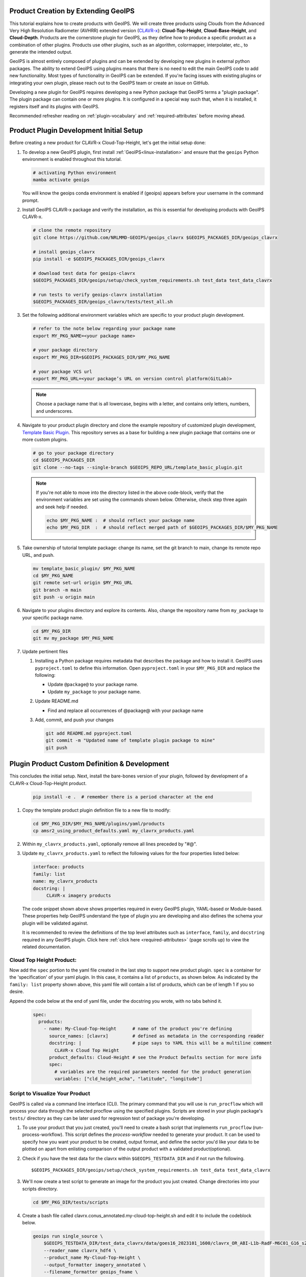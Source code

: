 Product Creation by Extending GeoIPS
************************************

This tutorial explains how to create products with GeoIPS. We will create three products using Clouds from the
Advanced Very High Resolution Radiometer (AVHRR) extended version
(`CLAVR-x <https://www.star.nesdis.noaa.gov/portfolio/detail_Clouds.php>`_): **Cloud-Top-Height**,
**Cloud-Base-Height**, and **Cloud-Depth**. Products are the cornerstone plugin for GeoIPS, as they define how to
produce a specific product as a combination of other plugins. Products use other plugins, such as an algorithm,
colormapper, interpolater, etc., to generate the intended output.

GeoIPS is almost entirely composed of plugins and can be extended by developing new plugins in external python
packages. The ability to extend GeoIPS using plugins means that there is no need to edit the main GeoIPS code to add
new functionality.  Most types of functionality in GeoIPS can be extended. If you're facing issues with existing
plugins or integrating your own plugin, please reach out to the GeoIPS team or create an issue on GitHub.

Developing a new plugin for GeoIPS requires developing a new Python package that GeoIPS terms a "plugin package". The
plugin package can contain one or more plugins. It is configured in a special way such that, when it is installed, it
registers itself and its plugins with GeoIPS.

Recommended refresher reading on :ref:`plugin-vocabulary` and :ref:`required-attributes` before moving ahead.

Product Plugin Development Initial Setup
****************************************

Before creating a new product for CLAVR-x Cloud-Top-Height, let's get the initial setup done:

#. To develop a new GeoIPS plugin, first install :ref:`GeoIPS<linux-installation>` and ensure that the ``geoips``
   Python environment is enabled throughout this tutorial.

   .. code-block:: shell

    # activating Python environment
    mamba activate geoips

   You will know the geoips conda environment is enabled if (geoips) appears before your username in the command prompt.

#. Install GeoIPS CLAVR-x package and verify the installation, as this is essential for developing products with
   GeoIPS CLAVR-x.

   .. code-block:: shell

    # clone the remote repository
    git clone https://github.com/NRLMMD-GEOIPS/geoips_clavrx $GEOIPS_PACKAGES_DIR/geoips_clavrx

    # install geoips_clavrx
    pip install -e $GEOIPS_PACKAGES_DIR/geoips_clavrx

    # download test data for geoips-clavrx
    $GEOIPS_PACKAGES_DIR/geoips/setup/check_system_requirements.sh test_data test_data_clavrx

    # run tests to verify geoips-clavrx installation
    $GEOIPS_PACKAGES_DIR/geoips_clavrx/tests/test_all.sh

#. Set the following additional environment variables which are specific to your product plugin development.

   .. code-block:: shell

      # refer to the note below regarding your package name
      export MY_PKG_NAME=<your package name>

      # your package directory
      export MY_PKG_DIR=$GEOIPS_PACKAGES_DIR/$MY_PKG_NAME

      # your package VCS url
      export MY_PKG_URL=<your package’s URL on version control platform(GitLab)>

   .. note::
      Choose a package name that is all lowercase, begins with a letter, and
      contains only letters, numbers, and underscores.

#. Navigate to your product plugin directory and clone the example repository of customized plugin development,
   `Template Basic Plugin <https://github.com/NRLMMD-GEOIPS/template_basic_plugin/tree/main>`_. This repository serves
   as a base for building a new plugin package that contains one or more custom plugins.

   .. code-block:: shell

      # go to your package directory
      cd $GEOIPS_PACKAGES_DIR
      git clone --no-tags --single-branch $GEOIPS_REPO_URL/template_basic_plugin.git

   .. note::
    If you're not able to move into the directory listed in the above code-block, verify that the environment
    variables are set using the commands shown below. Otherwise, check step three again and seek help if needed.

    .. code-block:: shell

      echo $MY_PKG_NAME :  # should reflect your package name
      echo $MY_PKG_DIR  :  # should reflect merged path of $GEOIPS_PACKAGES_DIR/$MY_PKG_NAME

#.  Take ownership of tutorial template package: change its name, set the git branch to main, change its remote repo URL, and
    push.

    .. code-block:: shell

       mv template_basic_plugin/ $MY_PKG_NAME
       cd $MY_PKG_NAME
       git remote set-url origin $MY_PKG_URL
       git branch -m main
       git push -u origin main

#. Navigate to your plugins directory and explore its contents. Also, change the repository name from ``my_package``
   to your specific package name.

   .. code-block:: shell

      cd $MY_PKG_DIR
      git mv my_package $MY_PKG_NAME

#. Update pertinent files

   #. Installing a Python package requires metadata that describes the package and how to install it. GeoIPS uses
      ``pyproject.toml`` to define this information. Open ``pyproject.toml`` in your ``$MY_PKG_DIR`` and replace the
      following:

      * Update ``@package@`` to your package name.
      * Update ``my_package`` to your package name.

   #. Update README.md

      * Find and replace all occurrences of @package@ with your package name

   #. Add, commit, and push your changes

      .. code-block:: shell

         git add README.md pyproject.toml
         git commit -m "Updated name of template plugin package to mine"
         git push

Plugin Product Custom Definition & Development
**********************************************

This concludes the initial setup. Next, install the bare-bones version of your plugin, followed by development of a
CLAVR-x Cloud-Top-Height product.

   .. code-block:: python

      pip install -e .  # remember there is a period character at the end

#. Copy the template product plugin definition file to a new file to modify:

   .. code-block:: shell

      cd $MY_PKG_DIR/$MY_PKG_NAME/plugins/yaml/products
      cp amsr2_using_product_defaults.yaml my_clavrx_products.yaml

#. Within ``my_clavrx_products.yaml``, optionally remove all lines preceded by "#@".

#. Update ``my_clavrx_products.yaml`` to reflect the following values for the four properties listed below:

   .. code-block:: yaml

      interface: products
      family: list
      name: my_clavrx_products
      docstring: |
           CLAVR-x imagery products

   The code snippet shown above shows properties required in every GeoIPS plugin, YAML-based or Module-based. These
   properties help GeoIPS understand the type of plugin you are developing and also defines the schema your plugin
   will be validated against.

   It is recommended to review the definitions of the top level attributes such as ``interface``, ``family``, and
   ``docstring`` required in any GeoIPS plugin. Click here :ref:`click here <required-attributes>` (page
   scrolls up) to view the related documentation.

Cloud Top Height Product:
-------------------------

Now add the ``spec`` portion to the yaml file created in the last step to support new product plugin. ``spec`` is a
container for the 'specification' of your yaml plugin. In this case, it contains a list of ``products``, as shown
below. As indicated by the ``family: list`` property shown above, this yaml file will contain a list of products,
which can be of length 1 if you so desire.

Append the code below at the end of yaml file, under the docstring you wrote, with no tabs behind it.

  .. code-block:: yaml

    spec:
      products:
        - name: My-Cloud-Top-Height      # name of the product you're defining
          source_names: [clavrx]         # defined as metadata in the corresponding reader
          docstring: |                   # pipe says to YAML this will be a multiline comment
            CLAVR-x Cloud Top Height
          product_defaults: Cloud-Height # see the Product Defaults section for more info
          spec:
            # variables are the required parameters needed for the product generation
            variables: ["cld_height_acha", "latitude", "longitude"]

Script to Visualize Your Product
--------------------------------

GeoIPS is called via a command line interface (CLI). The primary command that you will use is ``run_procflow`` which
will process your data through the selected procflow using the specified plugins. Scripts are stored in your plugin
package's ``tests/`` directory as they can be later used for regression test of package you're developing.

#. To use your product that you just created, you'll need to create a bash script that implements ``run_procflow``
   (run-process-workflow). This script defines the *process-workflow* needed to generate your product. It can be used
   to specify how you want your product to be created, output format, and define the sector you'd like your data to be
   plotted on apart from enlisting comparison of the output product with a validated product(optional).

#. Check if you have the test data for the clavrx within ``$GEOIPS_TESTDATA_DIR`` and if not run the following.
   ::

       $GEOIPS_PACKAGES_DIR/geoips/setup/check_system_requirements.sh test_data test_data_clavrx

#. We'll now create a test script to generate an image for the product you just created. Change directories into your
   scripts directory.

   .. code-block:: bash

        cd $MY_PKG_DIR/tests/scripts

#. Create a bash file called clavrx.conus_annotated.my-cloud-top-height.sh and edit it to include the codeblock
   below.

   .. code-block:: bash

       geoips run single_source \
           $GEOIPS_TESTDATA_DIR/test_data_clavrx/data/goes16_2023101_1600/clavrx_OR_ABI-L1b-RadF-M6C01_G16_s20231011600207.level2.hdf \
           --reader_name clavrx_hdf4 \
           --product_name My-Cloud-Top-Height \
           --output_formatter imagery_annotated \
           --filename_formatter geoips_fname \
           --minimum_coverage 0 \
           --sector_list conus
       ss_retval=$?

   As shown above, you can specify the desired procflow, reader, and product to be displayed. Additionally, you can
   define the output method, filename formatter, and set the minimum coverage percentage required to generate an
   output, and choose the sector for data plotting. Additonal items can be added if desired. For examples, feel free
   to peruse the `GeoIPS Scripts Directory <https://github.com/NRLMMD-GEOIPS/geoips/tree/main/tests/scripts>`_.

#. Run your test script as shown below to produce Cloud Top Height Imagery:
   ::

        $MY_PKG_DIR/tests/scripts/clavrx.conus_annotated.my-cloud-top-height.sh

This will write some log output. If your script succeeded it will end with INTERACTIVE: Return Value 0. To view your
output, look for a line that says SINGLESOURCESUCCESS. Open the PNG file, it should look like the image below.

.. image:: extending-with-plugins/product/my_cloud_top_height.png
   :width: 800

Okay! you've developed a plugin which produces CLAVR-x Cloud Top Height. This is nice, but what if you want to extend
our plugin to produce Cloud Base Height? What about Cloud Depth? Using the method shown above, you can configure
my_clavrx_products.yaml to produce just that.

Cloud Base Height Product:
--------------------------

Using your definition of My-Cloud-Top-Height as an example, create a product definition for My-Cloud-Base-Height.
::

    cd $MY_PKG_DIR/$MY_PKG_NAME/plugins/yaml/products

Now, edit my_clavrx_products.yaml. Here are some helpful hints:
  * The relevant variable in the CLAVR-x output file (and the equivalent GeoIPS
    reader) is called "cld_height_base"
  * The Cloud-Height product_default can be used to simplify this product
    definition (or you can DIY or override if you'd like!)

The correct products implementation for 'my_clavrx_products.yaml' is shown below. Hopefully, you didn't have to make
any changes after seeing this! Developing products, and other types of plugins should be somewhat intuitive after
completing this tutorial.

.. code-block:: yaml

    interface: products
    family: list
    name: my_clavrx_products
    docstring: |
      CLAVR-x imagery products
    spec:
      products:
        - name: My-Cloud-Top-Height
          source_names: [clavrx]
          docstring: |
            CLAVR-x Cloud Top Height
          product_defaults: Cloud-Height
          spec:
            variables: ["cld_height_acha", "latitude", "longitude"]
        - name: My-Cloud-Base-Height
          source_names: [clavrx]
          docstring: |
            CLAVR-x Cloud Base Height
          product_defaults: Cloud-Height
          spec:
            variables: ["cld_height_base", "latitude", "longitude"]

Cloud Depth Product:
--------------------

Now that you have products for both Cloud Top Height and Cloud Base Height, you can develop a product that produces
Cloud Depth. To do so, use your definitions of My-Cloud-Top-Height and My-Cloud-Base-Height as examples, create a
product definition for My-Cloud-Depth.
::

    cd $MY_PKG_DIR/$MY_PKG_NAME/plugins/yaml/products

Edit my_clavrx_products.yaml. Here is a helpful hint to get you started:
  * We will define Cloud Depth for this tutorial as the difference between CTH and CBH

.. code-block:: yaml

    interface: products
    family: list
    name: my_clavrx_products
    docstring: |
      CLAVR-x imagery products
    spec:
      products:
        - name: My-Cloud-Top-Height
          source_names: [clavrx]
          docstring: |
            CLAVR-x Cloud Top Height
          product_defaults: Cloud-Height
          spec:
            variables: ["cld_height_acha", "latitude", "longitude"]
        - name: My-Cloud-Base-Height
          source_names: [clavrx]
          docstring: |
            CLAVR-x Cloud Base Height
          product_defaults: Cloud-Height
          spec:
            variables: ["cld_height_base", "latitude", "longitude"]
        - name: My-Cloud-Depth
          source_names: [clavrx]
          docstring: |
            CLAVR-x Cloud Depth
          product_defaults: Cloud-Height
          spec:
            variables: ["cld_height_acha", "cld_height_base", "latitude", "longitude"]

You now have two variables, but if you examine the `Cloud-Height Product Defaults
<https://github.com/NRLMMD-GEOIPS/geoips_clavrx/blob/main/geoips_clavrx/plugins/yaml/product_defaults/Cloud-Height.yaml>`_
you will see that it uses the ``single_channel`` algorithm. This doesn't work for this use case, since the
``single_channel`` algorithm just manipulates a single data variable and plots it. Therefore, you need a new
algorithm! See the :ref:`Algorithms Section<add-an-algorithm>` to keep moving forward with this tutorial.

Using Your Cloud Depth Product
------------------------------

Note: Before moving forward in this section, make sure you've completed
:ref:`creating a new algorithm<add-an-algorithm>`. Next, modify the Cloud Depth product to utilize the newly created
algorithm.

To integrate the newly created cloud depth algorithm into Cloud Depth product, modify the ``My-Cloud-Depth `` entry in
your my_clavrx_products.yaml file. As detailed in the :ref:`Product Defaults Section<create-product-defaults>`, you
can override the default product settings to align with your specific requirements. Update the ``My-Cloud-Depth``
product configuration in my_clavrx_products.yaml as shown below:

.. code-block:: yaml

  interface: products
    family: list
    name: my_clavrx_products
    docstring: |
      CLAVR-x imagery products
    spec:
      products:
        - name: My-Cloud-Top-Height
          source_names: [clavrx]
          docstring: |
            CLAVR-x Cloud Top Height
          product_defaults: Cloud-Height
          spec:
            variables: ["cld_height_acha", "latitude", "longitude"]
        - name: My-Cloud-Base-Height
          source_names: [clavrx]
          docstring: |
            CLAVR-x Cloud Base Height
          product_defaults: Cloud-Height
          spec:
            variables: ["cld_height_base", "latitude", "longitude"]
        - name: My-Cloud-Depth
          source_names: [clavrx]
          docstring: |
            CLAVR-x Cloud Depth
          product_defaults: Cloud-Height
          spec:
            variables: ["cld_height_acha", "cld_height_base", "latitude", "longitude"]
            algorithm:
              plugin:
                name: my_cloud_depth
                arguments:
                  output_data_range: [0, 20]
                  scale_factor: 0.001

The changes shown above modify My-Cloud-Depth to the newly created ``my_cloud_depth`` algorithm. If you leave this
portion unchanged, My-Cloud-Depth would use the ``single_channel`` algorithm, which is unfit for intended purposes.
Additionally, two other arguments, ``output_data_range`` and ``scale_factor`` override the Cloud-Height product
defaults arguments. Output data range of [0, 20] states that the data will be in the range of zero to twenty, and the
scale factor specifies data scaling to be in kilometers.

Create a new test script to validate the My-Cloud-Depth product.
::

    cd $MY_PKG_DIR/tests/scripts
    cp clavrx.conus_annotated.my-cloud-top-height.sh clavrx.conus_annotated.my-cloud-depth.sh

Edit ``clavrx.conus_annotated.my-cloud-depth.sh`` to implement ``My-Cloud-Depth`` rather than ``My-Cloud-Top-Height``.
Your new test script should look like the code shown below.

.. code-block:: bash

  geoips run single_source \
      $GEOIPS_TESTDATA_DIR/test_data_clavrx/data/goes16_2023101_1600/clavrx_OR_ABI-L1b-RadF-M6C01_G16_s20231011600207.level2.hdf \
      --reader_name clavrx_hdf4 \
      --product_name My-Cloud-Depth \
      --output_formatter imagery_annotated \
      --filename_formatter geoips_fname \
      --minimum_coverage 0 \
      --sector_list conus
  ss_retval=$?

Execute the script to display Cloud Depth over the CONUS sector.
::

    $MY_PKG_DIR/tests/scripts/clavrx.conus_annotated.my-cloud-depth.sh

This will output a bunch of log output. If your script succeeded it will end with INFO: Return Value 0. To view your
output, look for a line that says SINGLESOURCESUCCESS. Open the PNG file to view your Cloud Depth Image! It should
look like the image shown below.

.. image:: extending-with-plugins/product/my_cloud_depth.png
   :width: 800

